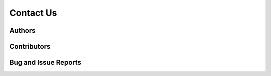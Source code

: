 Contact Us
==========

Authors
-------

Contributors
------------

Bug and Issue Reports
---------------------
